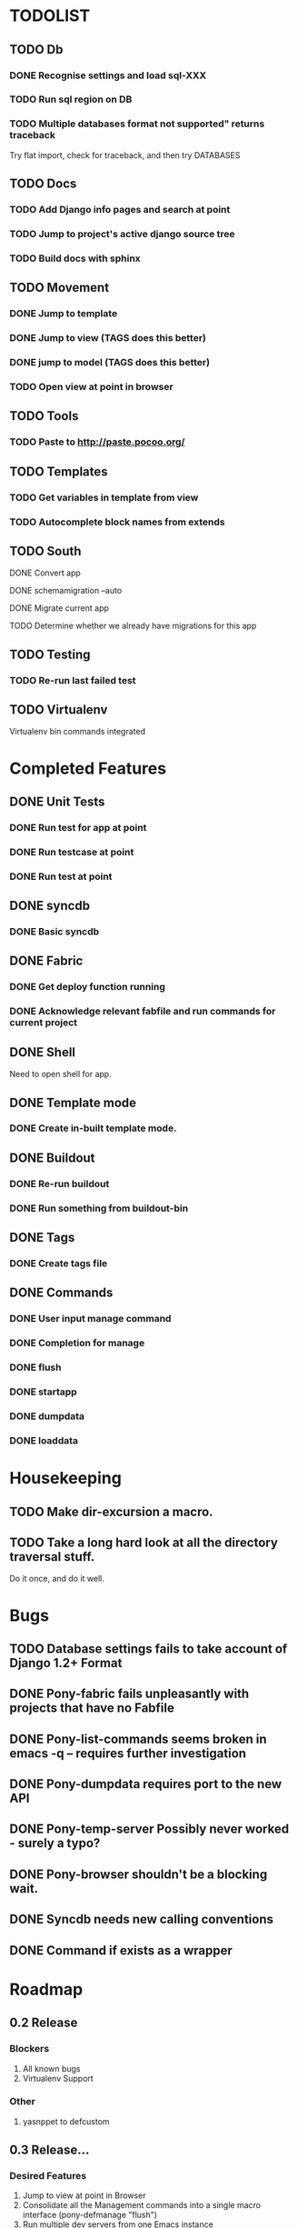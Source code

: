 * TODOLIST
** TODO Db
*** DONE Recognise settings and load sql-XXX
*** TODO Run sql region on DB
*** TODO Multiple databases format not supported" returns traceback
    Try flat import, check for traceback, and then try DATABASES
** TODO Docs
*** TODO Add Django info pages and search at point
*** TODO Jump to project's active django source tree
*** TODO Build docs with sphinx
** TODO Movement
*** DONE Jump to template
*** DONE Jump to view (TAGS does this better)
*** DONE jump to model (TAGS does this better)
*** TODO Open view at point in browser
** TODO Tools
*** TODO Paste to http://paste.pocoo.org/
** TODO Templates
*** TODO Get variables in template from view
*** TODO Autocomplete block names from extends
** TODO South
**** DONE Convert app
**** DONE schemamigration --auto
**** DONE Migrate current app
**** TODO Determine whether we already have migrations for this app
** TODO Testing
*** TODO Re-run last failed test
** TODO Virtualenv
   Virtualenv bin commands integrated
* Completed Features
** DONE Unit Tests
*** DONE Run test for app at point
*** DONE Run testcase at point
*** DONE Run test at point
** DONE syncdb
*** DONE Basic syncdb
** DONE Fabric
*** DONE Get deploy function running
*** DONE Acknowledge relevant fabfile and run commands for current project
** DONE Shell
   Need to open shell for app.
** DONE Template mode
*** DONE Create in-built template mode.
** DONE Buildout
*** DONE Re-run buildout
*** DONE Run something from buildout-bin
** DONE Tags
*** DONE Create tags file
** DONE Commands
*** DONE User input manage command
*** DONE Completion for manage
*** DONE flush
*** DONE startapp
*** DONE dumpdata
*** DONE loaddata
* Housekeeping
** TODO Make dir-excursion a macro.
** TODO Take a long hard look at all the directory traversal stuff.
   Do it once, and do it well.

* Bugs
** TODO Database settings fails to take account of Django 1.2+ Format
** DONE Pony-fabric fails unpleasantly with projects that have no Fabfile
** DONE Pony-list-commands seems broken in emacs -q -- requires further investigation
** DONE Pony-dumpdata requires port to the new API
** DONE Pony-temp-server Possibly never worked - surely a typo?
** DONE Pony-browser shouldn't be a blocking wait.
** DONE Syncdb needs new calling conventions
** DONE Command if exists as a wrapper
* Roadmap
** 0.2 Release
*** Blockers
    1) All known bugs
    2) Virtualenv Support
*** Other
       1) yasnppet to defcustom
** 0.3 Release...
*** Desired Features
   1) Jump to view at point in Browser
   2) Consolidate all the Management commands into a single macro interface (pony-defmanage "flush")
   3) Run multiple dev servers from one Emacs instance
   4) Test-case-mode backend
   5) Build system

